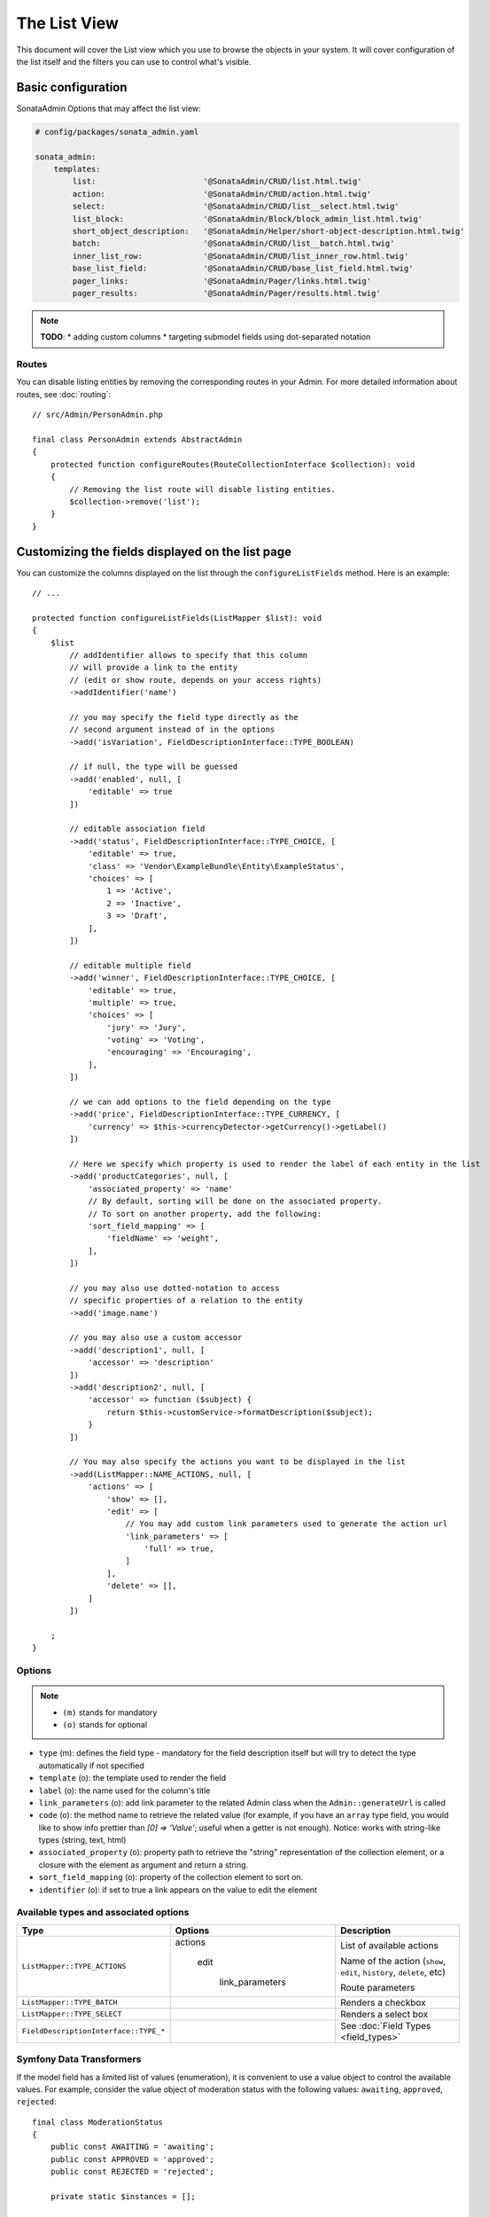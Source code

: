 The List View
=============

This document will cover the List view which you use to browse the objects in your
system. It will cover configuration of the list itself and the filters you can use
to control what's visible.

Basic configuration
-------------------

SonataAdmin Options that may affect the list view:

.. code-block:: yaml

    # config/packages/sonata_admin.yaml

    sonata_admin:
        templates:
            list:                       '@SonataAdmin/CRUD/list.html.twig'
            action:                     '@SonataAdmin/CRUD/action.html.twig'
            select:                     '@SonataAdmin/CRUD/list__select.html.twig'
            list_block:                 '@SonataAdmin/Block/block_admin_list.html.twig'
            short_object_description:   '@SonataAdmin/Helper/short-object-description.html.twig'
            batch:                      '@SonataAdmin/CRUD/list__batch.html.twig'
            inner_list_row:             '@SonataAdmin/CRUD/list_inner_row.html.twig'
            base_list_field:            '@SonataAdmin/CRUD/base_list_field.html.twig'
            pager_links:                '@SonataAdmin/Pager/links.html.twig'
            pager_results:              '@SonataAdmin/Pager/results.html.twig'

.. note::

    **TODO**:
    * adding custom columns
    * targeting submodel fields using dot-separated notation

Routes
^^^^^^

You can disable listing entities by removing the corresponding routes in your Admin.
For more detailed information about routes, see :doc:`routing`::

    // src/Admin/PersonAdmin.php

    final class PersonAdmin extends AbstractAdmin
    {
        protected function configureRoutes(RouteCollectionInterface $collection): void
        {
            // Removing the list route will disable listing entities.
            $collection->remove('list');
        }
    }

Customizing the fields displayed on the list page
-------------------------------------------------

You can customize the columns displayed on the list through the ``configureListFields`` method.
Here is an example::

    // ...

    protected function configureListFields(ListMapper $list): void
    {
        $list
            // addIdentifier allows to specify that this column
            // will provide a link to the entity
            // (edit or show route, depends on your access rights)
            ->addIdentifier('name')

            // you may specify the field type directly as the
            // second argument instead of in the options
            ->add('isVariation', FieldDescriptionInterface::TYPE_BOOLEAN)

            // if null, the type will be guessed
            ->add('enabled', null, [
                'editable' => true
            ])

            // editable association field
            ->add('status', FieldDescriptionInterface::TYPE_CHOICE, [
                'editable' => true,
                'class' => 'Vendor\ExampleBundle\Entity\ExampleStatus',
                'choices' => [
                    1 => 'Active',
                    2 => 'Inactive',
                    3 => 'Draft',
                ],
            ])

            // editable multiple field
            ->add('winner', FieldDescriptionInterface::TYPE_CHOICE, [
                'editable' => true,
                'multiple' => true,
                'choices' => [
                    'jury' => 'Jury',
                    'voting' => 'Voting',
                    'encouraging' => 'Encouraging',
                ],
            ])

            // we can add options to the field depending on the type
            ->add('price', FieldDescriptionInterface::TYPE_CURRENCY, [
                'currency' => $this->currencyDetector->getCurrency()->getLabel()
            ])

            // Here we specify which property is used to render the label of each entity in the list
            ->add('productCategories', null, [
                'associated_property' => 'name'
                // By default, sorting will be done on the associated property.
                // To sort on another property, add the following:
                'sort_field_mapping' => [
                    'fieldName' => 'weight',
                ],
            ])

            // you may also use dotted-notation to access
            // specific properties of a relation to the entity
            ->add('image.name')

            // you may also use a custom accessor
            ->add('description1', null, [
                'accessor' => 'description'
            ])
            ->add('description2', null, [
                'accessor' => function ($subject) {
                    return $this->customService->formatDescription($subject);
                }
            ])

            // You may also specify the actions you want to be displayed in the list
            ->add(ListMapper::NAME_ACTIONS, null, [
                'actions' => [
                    'show' => [],
                    'edit' => [
                        // You may add custom link parameters used to generate the action url
                        'link_parameters' => [
                            'full' => true,
                        ]
                    ],
                    'delete' => [],
                ]
            ])

        ;
    }

Options
^^^^^^^

.. note::

    * ``(m)`` stands for mandatory
    * ``(o)`` stands for optional

- ``type`` (m): defines the field type - mandatory for the field description
  itself but will try to detect the type automatically if not specified
- ``template`` (o): the template used to render the field
- ``label`` (o): the name used for the column's title
- ``link_parameters`` (o): add link parameter to the related Admin class
  when the ``Admin::generateUrl`` is called
- ``code`` (o): the method name to retrieve the related value (for example,
  if you have an ``array`` type field, you would like to show info prettier
  than `[0] => 'Value'`; useful when a getter is not enough).
  Notice: works with string-like types (string, text, html)
- ``associated_property`` (o): property path to retrieve the "string"
  representation of the collection element, or a closure with the element
  as argument and return a string.
- ``sort_field_mapping`` (o): property of the collection element to sort on.
- ``identifier`` (o): if set to true a link appears on the value to edit the element

Available types and associated options
^^^^^^^^^^^^^^^^^^^^^^^^^^^^^^^^^^^^^^

+---------------------------------------+---------------------+-----------------------------------------------------------------------+
| Type                                  | Options             | Description                                                           |
+=======================================+=====================+=======================================================================+
| ``ListMapper::TYPE_ACTIONS``          | actions             | List of available actions                                             |
+                                       +                     +                                                                       +
|                                       |   edit              | Name of the action (``show``, ``edit``, ``history``, ``delete``, etc) |
+                                       +                     +                                                                       +
|                                       |     link_parameters | Route parameters                                                      |
+---------------------------------------+---------------------+-----------------------------------------------------------------------+
| ``ListMapper::TYPE_BATCH``            |                     | Renders a checkbox                                                    |
+---------------------------------------+---------------------+-----------------------------------------------------------------------+
| ``ListMapper::TYPE_SELECT``           |                     | Renders a select box                                                  |
+---------------------------------------+---------------------+-----------------------------------------------------------------------+
| ``FieldDescriptionInterface::TYPE_*`` |                     | See :doc:`Field Types <field_types>`                                  |
+---------------------------------------+---------------------+-----------------------------------------------------------------------+

Symfony Data Transformers
^^^^^^^^^^^^^^^^^^^^^^^^^

If the model field has a limited list of values (enumeration), it is convenient to use a value object to control
the available values. For example, consider the value object of moderation status with the following values:
``awaiting``, ``approved``, ``rejected``::

    final class ModerationStatus
    {
        public const AWAITING = 'awaiting';
        public const APPROVED = 'approved';
        public const REJECTED = 'rejected';

        private static $instances = [];

        private string $value;

        private function __construct(string $value)
        {
            if (!array_key_exists($value, self::choices())) {
                throw new \DomainException(sprintf('The value "%s" is not a valid moderation status.', $value));
            }

            $this->value = $value;
        }

        public static function byValue(string $value): ModerationStatus
        {
            // limitation of count object instances
            if (!isset(self::$instances[$value])) {
                self::$instances[$value] = new static($value);
            }

            return self::$instances[$value];
        }

        public function getValue(): string
        {
            return $this->value;
        }

        public static function choices(): array
        {
            return [
                self::AWAITING => 'moderation_status.awaiting',
                self::APPROVED => 'moderation_status.approved',
                self::REJECTED => 'moderation_status.rejected',
            ];
        }

        public function __toString(): string
        {
            return self::choices()[$this->value];
        }
    }

To use this Value Object in the _`Symfony Form`: https://symfony.com/doc/current/forms.html component, we need a
_`Data Transformer`: https://symfony.com/doc/current/form/data_transformers.html ::

    use Symfony\Component\Form\DataTransformerInterface;
    use Symfony\Component\Form\Exception\TransformationFailedException;

    final class ModerationStatusDataTransformer implements DataTransformerInterface
    {
        public function transform($value): ?string
        {
            $status = $this->reverseTransform($value);

            return $status instanceof ModerationStatus ? $status->value() : null;
        }

        public function reverseTransform($value): ?ModerationStatus
        {
            if (null === $value || '' === $value) {
                return null;
            }

            if ($value instanceof ModerationStatus) {
                return $value;
            }

            try {
                return ModerationStatus::byValue($value);
            } catch (\Throwable $e) {
                throw new TransformationFailedException($e->getMessage(), $e->getCode(), $e);
            }
        }
    }

For quick moderation of objects, it is convenient to do this on the page for viewing all objects. But if we just
indicate the field as editable, then when editing we get in the object a string with the value itself (``awaiting``,
``approved``, ``rejected``), and not the Value Object (``ModerationStatus``). To solve this problem, you must specify
the Data Transformer in the ``data_transformer`` field so that it correctly converts the input data into the data
expected by your object::

    // ...

    protected function configureListFields(ListMapper $list): void
    {
        $list
            ->add('moderation_status', 'choice', [
                'editable' => true,
                'choices' => ModerationStatus::choices(),
                'data_transformer' => new ModerationStatusDataTransformer(),
            ])
        ;
    }


Customizing the query used to generate the list
-----------------------------------------------

You can customize the list query thanks to the ``configureQuery`` method::

    protected function configureQuery(ProxyQueryInterface $query): ProxyQueryInterface
    {
        $query = parent::configureQuery($query);

        $rootAlias = current($query->getRootAliases());

        $query->andWhere(
            $query->expr()->eq($rootAlias . '.my_field', ':my_param')
        );
        $query->setParameter('my_param', 'my_value');

        return $query;
    }

Customizing the sort order
--------------------------

Configure the default ordering in the list view
^^^^^^^^^^^^^^^^^^^^^^^^^^^^^^^^^^^^^^^^^^^^^^^

Configuring the default ordering column can be achieved by overriding the
``configureDefaultSortValues()`` method. All three keys ``DatagridInterface::PAGE``,
``DatagridInterface::SORT_ORDER`` and ``DatagridInterface::SORT_BY`` can be omitted::

    // src/Admin/PostAdmin.php

    use Sonata\AdminBundle\Admin\AbstractAdmin;
    use Sonata\AdminBundle\Datagrid\DatagridInterface;

    final class PostAdmin extends AbstractAdmin
    {
        // ...

        protected function configureDefaultSortValues(array &$sortValues): void
        {
            // display the first page (default = 1)
            $sortValues[DatagridInterface::PAGE] = 1;

            // reverse order (default = 'ASC')
            $sortValues[DatagridInterface::SORT_ORDER] = 'DESC';

            // name of the ordered field (default = the model's id field, if any)
            $sortValues[DatagridInterface::SORT_BY] = 'updatedAt';
        }

        // ...
    }

.. note::

    The ``DatagridInterface::SORT_BY`` key can be of the form ``mySubModel.mySubSubModel.myField``.

.. note::

    For UI reason, it's not possible to sort by multiple fields. However, this behavior can be simulate by
    adding some default orders in the ``configureQuery()`` method. The following example is using
    ``SonataAdminBundle`` with ``SonataDoctrineORMAdminBundle``::

        // src/Admin/PostAdmin.php

        use Sonata\AdminBundle\Admin\AbstractAdmin;
        use Sonata\AdminBundle\Datagrid\DatagridInterface;

        final class PostAdmin extends AbstractAdmin
        {
            // ...

            protected function configureDefaultSortValues(array &$sortValues): void
            {
                // display the first page (default = 1)
                $sortValues[DatagridInterface::PAGE] = 1;

                // reverse order (default = 'ASC')
                $sortValues[DatagridInterface::SORT_ORDER] = 'DESC';

                // name of the ordered field (default = the model's id field, if any)
                $sortValues[DatagridInterface::SORT_BY] = 'updatedAt';
            }

            protected function configureQuery(ProxyQueryInterface $query): ProxyQueryInterface
            {
                $rootAlias = current($query->getRootAliases());

                $query->addOrderBy($rootAlias.'.author', 'ASC');
                $query->addOrderBy($rootAlias.'.createdAt', 'ASC');

                return $query;
            }

            // ...
        }

Filters
-------

You can add filters to let user control which data will be displayed::

    // src/Admin/PostAdmin.php

    use Sonata\AdminBundle\Datagrid\DatagridMapper;

    final class ClientAdmin extends AbstractAdmin
    {
        protected function configureDatagridFilters(DatagridMapper $datagrid): void
        {
            $datagrid
                ->add('phone')
                ->add('email')
            ;
        }

        // ...
    }

All filters are hidden by default for space-saving. User has to check which
filter he wants to use.

To make the filter always visible (even when it is inactive), set the parameter
``show_filter`` to ``true``::

    protected function configureDatagridFilters(DatagridMapper $datagrid): void
    {
        $datagrid
            ->add('phone')
            ->add('email', null, [
                'show_filter' => true
            ])

            // ...
        ;
    }

By default the template generates an ``operator`` for a filter which defaults to ``sonata_type_equal``.
Though this ``operator_type`` is automatically detected it can be changed or even be hidden::

    protected function configureDatagridFilters(DatagridMapper $datagrid): void
    {
        $datagrid
            ->add('foo', null, [
                'operator_type' => 'sonata_type_boolean'
            ])
            ->add('bar', null, [
                'operator_type' => 'hidden'
            ])

            // ...
        ;
    }

If you don't need the advanced filters, or all your ``operator_type``
are hidden, you can disable them by setting ``advanced_filter`` to ``false``.
You need to disable all advanced filters to make the button disappear::

    protected function configureDatagridFilters(DatagridMapper $datagrid): void
    {
        $datagrid
            ->add('bar', null, [
                'operator_type' => 'hidden',
                'advanced_filter' => false
            ])

            // ...
        ;
    }

Default filters
^^^^^^^^^^^^^^^

Default filters can be added to the datagrid values by using the ``configureDefaultFilterValues`` method.
A filter has a ``value`` and an optional ``type``. If no ``type`` is
given the default type ``is equal`` is used::

    protected function configureDefaultFilterValues(array &$filterValues): void
    {
        $filterValues['foo'] = [
            'type'  => ChoiceType::TYPE_CONTAINS,
            'value' => 'bar',
        ];
    }

Available types are represented through classes which can be found `here`_.

Types like ``equal`` and ``boolean`` use constants to assign a choice of
``type`` to an ``integer`` for its ``value``::

    namespace Sonata\Form\Type;

    final class EqualType extends AbstractType
    {
        const TYPE_IS_EQUAL = 1;
        const TYPE_IS_NOT_EQUAL = 2;
    }

The integers are then passed in the URL of the list action e.g.:
**/admin/user/user/list?filter[enabled][type]=1&filter[enabled][value]=1**

This is an example using these constants for an ``boolean`` type::

    use Sonata\Form\Type\EqualType;
    use Sonata\Form\Type\BooleanType;

    final class UserAdmin extends Sonata\UserBundle\Admin\Model\UserAdmin
    {
        protected function configureDefaultFilterValues(array &$filterValues): void
        {
            $filterValues['enabled'] = [
                'type'  => EqualType::TYPE_IS_EQUAL, // => 1
                'value' => BooleanType::TYPE_YES     // => 1
            ];
        }
    }

Please note that setting a ``false`` value on a the ``boolean`` type
will not work since the type expects an integer of  ``2`` as ``value``
as defined in the class constants::

    namespace Sonata\Form\Type;

    final class BooleanType extends AbstractType
    {
        const TYPE_YES = 1;
        const TYPE_NO = 2;
    }

This approach allow to create dynamic filters::

    class PostAdmin extends Sonata\UserBundle\Admin\Model\UserAdmin
    {
        protected function configureDefaultFilterValues(array &$filterValues): void
        {
            // Assuming security context injected
            if (!$this->securityContext->isGranted('ROLE_ADMIN')) {
                $user = $this->securityContext->getToken()->getUser();

                $filterValues['author'] = [
                    'type'  => EqualType::TYPE_IS_EQUAL,
                    'value' => $user->getId()
                ];
            }
        }
    }

.. note::

    this is not a secure approach to hide posts from others.
    It's only an example for setting filters on demand!

Callback filter
^^^^^^^^^^^^^^^

If you have the **SonataDoctrineORMAdminBundle** installed you can use the
``CallbackFilter`` filter type e.g. for creating a full text filter::

    use Sonata\AdminBundle\Datagrid\DatagridMapper;
    use Sonata\AdminBundle\Filter\Model\FilterData;

    final class UserAdmin extends Sonata\UserBundle\Admin\Model\UserAdmin
    {
        protected function configureDatagridFilters(DatagridMapper $datagrid): void
        {
            $datagrid
                ->add('full_text', CallbackFilter::class, [
                    'callback' => [$this, 'getFullTextFilter'],
                    'field_type' => TextType::class,
                ]);
        }

        public function getFullTextFilter(ProxyQueryInterface $query, string $alias, string $field, FilterData $data): void
        {
            if (!$data->hasValue()) {
                return false;
            }

            // Use `andWhere` instead of `where` to prevent overriding existing `where` conditions
            $query->andWhere($query->expr()->orX(
                $query->expr()->like($alias.'.username', $query->expr()->literal('%' . $data->getValue() . '%')),
                $query->expr()->like($alias.'.firstName', $query->expr()->literal('%' . $data->getValue() . '%')),
                $query->expr()->like($alias.'.lastName', $query->expr()->literal('%' . $data->getValue() . '%'))
            ));

            return true;
        }
    }

The callback function should return a boolean indicating whether it is active.

You can also get the filter type which can be helpful to change the operator
type of your condition(s)::

    use Sonata\AdminBundle\Filter\Model\FilterData;
    use Sonata\Form\Type\EqualType;

    final class UserAdmin extends Sonata\UserBundle\Admin\Model\UserAdmin
    {
        public function getFullTextFilter(ProxyQueryInterface $query, string $alias, string $field, FilterData $data): void
        {
            if (!$data->hasValue()) {
                return;
            }

            $operator = $data->isType(EqualType::TYPE_IS_EQUAL) ? '=' : '!=';

            $query
                ->andWhere($alias.'.username '.$operator.' :username')
                ->setParameter('username', $data->getValue())
            ;

            return true;
        }
    }

.. note::

    **TODO**:
    * basic filter configuration and options
    * targeting submodel fields using dot-separated notation

Visual configuration
--------------------

You have the possibility to configure your List View to customize the
render without overriding to whole template.

The following options are available:

- `header_style`: Customize the style of header (width, color, background, align...)
- `header_class`: Customize the class of the header
- `collapse`: Allow to collapse long text fields with a "read more" link
- `row_align`: Customize the alignment of the rendered inner cells
- `label_icon`: Add an icon before label

Example::

    protected function configureListFields(ListMapper $list): void
    {
        $list
            ->add('id', null, [
                'header_style' => 'width: 5%; text-align: center',
                'row_align' => 'center'
            ])
            ->add('name', FieldDescriptionInterface::TYPE_STRING, [
                'header_style' => 'width: 35%'
            ])
            ->add('description', FieldDescriptionInterface::TYPE_STRING, [
                'header_style' => 'width: 35%',
                'collapse' => true
            ])
            ->add('upvotes', null, [
                'label_icon' => 'fas fa-thumbs-up'
            ])
            ->add('actions', null, [
                'header_class' => 'customActions',
                'row_align' => 'right'
            ])
        ;
    }

If you want to customise the ``collapse`` option, you can also give an array
to override the default parameters::

            ->add('description', TextType::class, [
                'header_style' => 'width: 35%',
                'collapse' => [
                    // height in px
                    'height' => 40,

                    // content of the "read more" link
                    'more' => 'I want to see the full description',

                     // content of the "read less" link
                    'less' => 'This text is too long, reduce the size',
                ]
            ])

If you want to show only the ``label_icon``::

            ->add('upvotes', null, [
                'label' => false,
                'label_icon' => 'fas fa-thumbs-up',
            ])

Mosaic view button
------------------

You have the possibility to show/hide mosaic view button.

.. code-block:: yaml

    # config/packages/sonata_admin.yaml

    sonata_admin:
        # for hide mosaic view button on all screen using `false`
        show_mosaic_button: true

You can show/hide mosaic view button using admin service configuration.
You need to add option ``show_mosaic_button`` in your admin services:

.. code-block:: yaml

    # config/services.yaml

    sonata_admin.admin.post:
        class: Sonata\AdminBundle\Admin\PostAdmin
        arguments: [~, Sonata\AdminBundle\Entity\Post, ~]
        tags:
            - { name: sonata.admin, manager_type: orm, group: admin, label: Post, show_mosaic_button: true }

    sonata_admin.admin.news:
        class: Sonata\AdminBundle\Admin\NewsAdmin
        arguments: [~, Sonata\AdminBundle\Entity\News, ~]
        tags:
            - { name: sonata.admin, manager_type: orm, group: admin, label: News, show_mosaic_button: false }

Show Icons on Action Buttons
----------------------------

You can choose if the action buttons on the list-page show an icon, text or both.

.. code-block:: yaml

    # config/packages/sonata_admin.yaml

    sonata_admin:
        options:
            # Choices are: text, icon or all (default)
            list_action_button_content: icon

Checkbox range selection
------------------------

.. tip::

    You can check / uncheck a range of checkboxes by clicking a first one,
    then a second one with shift + click.

Displaying a non-model field
----------------------------

The list view can also display fields that are not part of the model class.

In some situations you can add a new getter to your model class to calculate
a field based on the other fields of your model::

    // src/Entity/User.php

    public function getFullName(): string
    {
        return $this->getGivenName().' '.$this->getFamilyName();
    }

    // src/Admin/UserAdmin.php

    protected function configureListFields(ListMapper $list)
    {
        $list->addIdentifier('fullName');
    }

In situations where the data are not available in the model or it is more performant
to have the database calculate the value you can override the ``configureQuery()`` Admin
class method to add fields to the result set.
In ``configureListFields()`` these fields can be added using the alias given
in the query.

In the following example the number of comments for a post is added to the
query and displayed::

    // src/Admin/PostAdmin.php

    protected function configureQuery(ProxyQueryInterface $query): ProxyQueryInterface
    {
        $query = parent::configureQuery($query);

        $query
            ->leftJoin('n.Comments', 'c')
            ->addSelect('COUNT(c.id) numberofcomments')
            ->addGroupBy('n');

        return $query;
    }

    protected function configureListFields(ListMapper $list): void
    {
        $list->addIdentifier('numberofcomments');
    }


Lastly, you can also define your list fields as ``virtual``.
This way, Sonata's FieldDescription will always return a value of null, as documented here:
https://docs.sonata-project.org/projects/SonataAdminBundle/en/4.x/cookbook/recipe_virtual_field/

Combine this with configuring a custom template and you'll have a list column fully customizable in what it eventually renders. ::

    // src/Admin/PostAdmin.php

    protected function configureListFields(ListMapper $list)
    {
        $list->add('thisPropertyDoesNotExist', null, [
            'virtual_field' => true,
            'template' => 'path/to/your/template.html.twig'
        ]);
    }

.. _`SonataDoctrineORMAdminBundle Documentation`: https://docs.sonata-project.org/projects/SonataDoctrineORMAdminBundle/en/4.x/reference/list_field_definition/
.. _`here`: https://github.com/sonata-project/form-extensions/tree/1.x/src/Type
